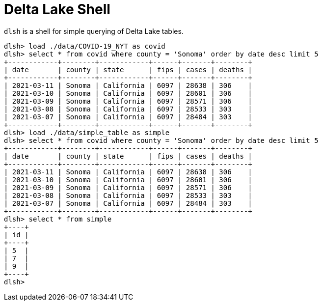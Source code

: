 = Delta Lake Shell

`dlsh` is a shell for simple querying of Delta Lake tables.

[source]
----
dlsh> load ./data/COVID-19_NYT as covid
dlsh> select * from covid where county = 'Sonoma' order by date desc limit 5
+------------+--------+------------+------+-------+--------+
| date       | county | state      | fips | cases | deaths |
+------------+--------+------------+------+-------+--------+
| 2021-03-11 | Sonoma | California | 6097 | 28638 | 306    |
| 2021-03-10 | Sonoma | California | 6097 | 28601 | 306    |
| 2021-03-09 | Sonoma | California | 6097 | 28571 | 306    |
| 2021-03-08 | Sonoma | California | 6097 | 28533 | 303    |
| 2021-03-07 | Sonoma | California | 6097 | 28484 | 303    |
+------------+--------+------------+------+-------+--------+
dlsh> load ./data/simple_table as simple
dlsh> select * from covid where county = 'Sonoma' order by date desc limit 5
+------------+--------+------------+------+-------+--------+
| date       | county | state      | fips | cases | deaths |
+------------+--------+------------+------+-------+--------+
| 2021-03-11 | Sonoma | California | 6097 | 28638 | 306    |
| 2021-03-10 | Sonoma | California | 6097 | 28601 | 306    |
| 2021-03-09 | Sonoma | California | 6097 | 28571 | 306    |
| 2021-03-08 | Sonoma | California | 6097 | 28533 | 303    |
| 2021-03-07 | Sonoma | California | 6097 | 28484 | 303    |
+------------+--------+------------+------+-------+--------+
dlsh> select * from simple
+----+
| id |
+----+
| 5  |
| 7  |
| 9  |
+----+
dlsh>
----
